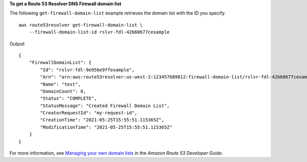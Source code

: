 **To get a Route 53 Resolver DNS Firewall domain list**

The following ``get-firewall-domain-list`` example retrieves the domain list with the ID you specify. ::

    aws route53resolver get-firewall-domain-list \
        --firewall-domain-list-id rslvr-fdl-42b60677cexample

Output::

    {
        "FirewallDomainList": {
            "Id": "rslvr-fdl-9e956e9ffexample",
            "Arn": "arn:aws:route53resolver:us-west-2:123457689012:firewall-domain-list/rslvr-fdl-42b60677cexample",
            "Name": "test",
            "DomainCount": 0,
            "Status": "COMPLETE",
            "StatusMessage": "Created Firewall Domain List",
            "CreatorRequestId": "my-request-id",
            "CreationTime": "2021-05-25T15:55:51.115365Z",
            "ModificationTime": "2021-05-25T15:55:51.115365Z"
        }
    }

For more information, see `Managing your own domain lists <https://docs.aws.amazon.com/Route53/latest/DeveloperGuide/resolver-dns-firewall-user-managed-domain-lists.html>`__ in the *Amazon Route 53 Developer Guide*.